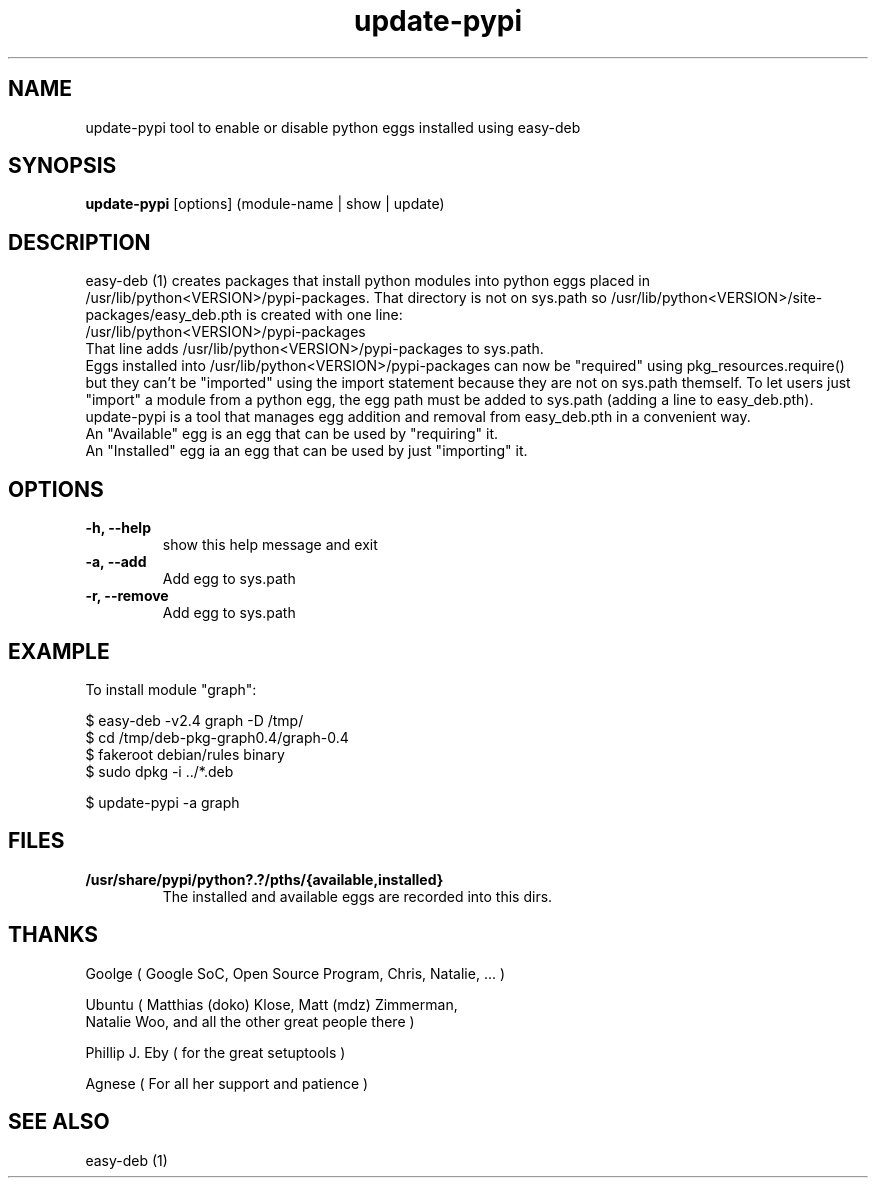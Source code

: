 .TH update-pypi 1 
.SH NAME
update-pypi tool to enable or disable python eggs installed using easy-deb
.SH SYNOPSIS
.B update-pypi
[options] (module-name | show | update)

.SH DESCRIPTION
easy\-deb (1) creates packages that install python modules into python eggs placed in /usr/lib/python<VERSION>/pypi-packages.
That directory is not on sys.path so /usr/lib/python<VERSION>/site-packages/easy_deb.pth is created with one line:
.nf
/usr/lib/python<VERSION>/pypi-packages
.fi
That line adds /usr/lib/python<VERSION>/pypi-packages to sys.path.
.br
Eggs installed into /usr/lib/python<VERSION>/pypi-packages can now be "required" using pkg_resources.require() but they can't be "imported" using the import statement because they are not on sys.path themself.
To let users just "import" a module from a python egg, the egg path must be added to sys.path (adding a line to easy_deb.pth). 
.br
update-pypi is a tool that manages egg addition and removal from easy_deb.pth in a convenient way.
.br
An "Available" egg is an egg that can be used by "requiring" it.
.br
An "Installed" egg ia an egg that can be used by just "importing" it.
.SH OPTIONS
.TP
.B \-h, --help            
show this help message and exit
.TP
.B \-a, --add
Add egg to sys.path
.TP
.B \-r, --remove
Add egg to sys.path

.SH EXAMPLE
To install module "graph":

.nf
$ easy-deb -v2.4 graph -D /tmp/
$ cd /tmp/deb-pkg-graph0.4/graph-0.4
$ fakeroot debian/rules binary
$ sudo dpkg -i ../*.deb

$ update-pypi -a graph
.fi

.SH FILES
.TP
.B /usr/share/pypi/python?.?/pths/{available,installed}
The installed and available eggs are recorded into this dirs.


.SH THANKS
 
 Goolge ( Google SoC, Open Source Program, Chris, Natalie, ... )
 
 Ubuntu ( Matthias (doko) Klose, Matt (mdz) Zimmerman, 
    Natalie Woo, and all the other great people there )
 
 Phillip J. Eby ( for the great setuptools )
 
 Agnese ( For all her support and patience )

.SH "SEE ALSO"
easy-deb (1)
